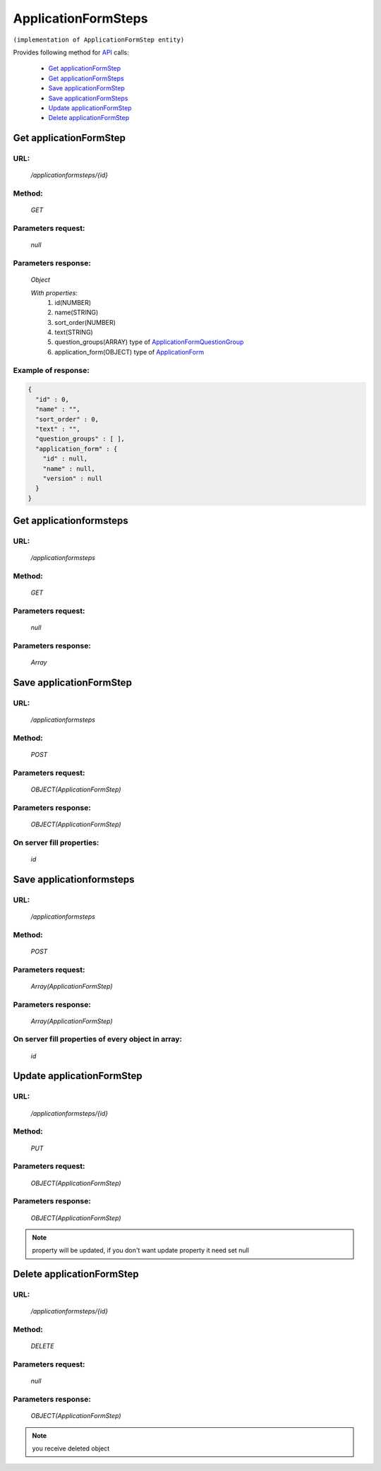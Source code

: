﻿ApplicationFormSteps
====================

``(implementation of ApplicationFormStep entity)``

Provides following method for `API <index.html>`_ calls:

    * `Get applicationFormStep`_
    * `Get applicationFormSteps`_
    * `Save applicationFormStep`_
    * `Save applicationFormSteps`_
    * `Update applicationFormStep`_
    * `Delete applicationFormStep`_

.. _`Get applicationFormStep`:

Get applicationFormStep
-----------------------

URL:
~~~~
    */applicationformsteps/{id}*

Method:
~~~~~~~
    *GET*

Parameters request:
~~~~~~~~~~~~~~~~~~~
    *null*

Parameters response:
~~~~~~~~~~~~~~~~~~~~
    *Object*

    *With properties:*
        #. id(NUMBER)
        #. name(STRING)
        #. sort_order(NUMBER)
        #. text(STRING)
        #. question_groups(ARRAY)
           type of `ApplicationFormQuestionGroup <http://docs.ivis.se/en/latest/api/applicationformquestiongroup.html>`_
        #. application_form(OBJECT)
           type of `ApplicationForm <http://docs.ivis.se/en/latest/api/applicationform.html>`_

Example of response:
~~~~~~~~~~~~~~~~~~~~

.. code-block:: json

    {
      "id" : 0,
      "name" : "",
      "sort_order" : 0,
      "text" : "",
      "question_groups" : [ ],
      "application_form" : {
        "id" : null,
        "name" : null,
        "version" : null
      }
    }

.. _`Get applicationformsteps`:

Get applicationformsteps
------------------------

URL:
~~~~
    */applicationformsteps*

Method:
~~~~~~~
    *GET*

Parameters request:
~~~~~~~~~~~~~~~~~~~
    *null*

Parameters response:
~~~~~~~~~~~~~~~~~~~~
    *Array*

.. seealso::

    Array consists of objects from `Get applicationFormStep`_ method

Save applicationFormStep
------------------------

URL:
~~~~
    */applicationformsteps*

Method:
~~~~~~~
    *POST*

Parameters request:
~~~~~~~~~~~~~~~~~~~
    *OBJECT(ApplicationFormStep)*

Parameters response:
~~~~~~~~~~~~~~~~~~~~
    *OBJECT(ApplicationFormStep)*

On server fill properties:
~~~~~~~~~~~~~~~~~~~~~~~~~~
    *id*

Save applicationformsteps
-------------------------

URL:
~~~~
    */applicationformsteps*

Method:
~~~~~~~
    *POST*

Parameters request:
~~~~~~~~~~~~~~~~~~~
    *Array(ApplicationFormStep)*

Parameters response:
~~~~~~~~~~~~~~~~~~~~
    *Array(ApplicationFormStep)*
On server fill properties of every object in array:
~~~~~~~~~~~~~~~~~~~~~~~~~~~~~~~~~~~~~~~~~~~~~~~~~~~
    *id*

.. _`Update applicationFormStep`:

Update applicationFormStep
--------------------------

URL:
~~~~
    */applicationformsteps/{id}*

Method:
~~~~~~~
    *PUT*

Parameters request:
~~~~~~~~~~~~~~~~~~~
    *OBJECT(ApplicationFormStep)*

Parameters response:
~~~~~~~~~~~~~~~~~~~~
    *OBJECT(ApplicationFormStep)*

.. note::

    property will be updated, if you don't want update property it need set null

.. _`Delete applicationFormStep`:

Delete applicationFormStep
--------------------------

URL:
~~~~
    */applicationformsteps/{id}*

Method:
~~~~~~~
    *DELETE*

Parameters request:
~~~~~~~~~~~~~~~~~~~
    *null*

Parameters response:
~~~~~~~~~~~~~~~~~~~~
    *OBJECT(ApplicationFormStep)*

.. note::

    you receive deleted object


